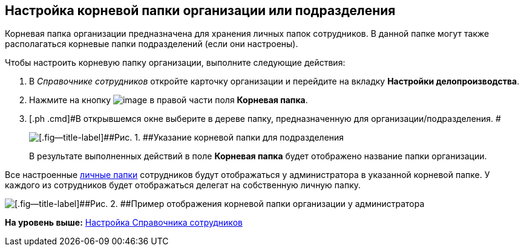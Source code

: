 [[ariaid-title1]]
== Настройка корневой папки организации или подразделения

Корневая папка организации предназначена для хранения личных папок сотрудников. В данной папке могут также располагаться корневые папки подразделений (если они настроены).

Чтобы настроить корневую папку организации, выполните следующие действия:

[[task_tfd_dbq_mk__steps_bxl_3bq_mk]]
. [.ph .cmd]#В [.dfn .term]_Справочнике сотрудников_ откройте карточку организации и перейдите на вкладку [.keyword]*Настройки делопроизводства*.#
. [.ph .cmd]#Нажмите на кнопку image:img/Buttons/treedots.png[image] в правой части поля [.keyword]*Корневая папка*.#
. [.ph .cmd]#В открывшемся окне выберите в дереве папку, предназначенную для организации/подразделения. #
+
image::img/emp_root_folder_set.png[[.fig--title-label]##Рис. 1. ##Указание корневой папки для подразделения]
+
В результате выполненных действий в поле [.keyword]*Корневая папка* будет отображено название папки организации.

Все настроенные xref:task_Set_personal_emp_folder.adoc[личные папки] сотрудников будут отображаться у администратора в указанной корневой папке. У каждого из сотрудников будет отображаться делегат на собственную личную папку.

image::img/tree_root_org_folder.png[[.fig--title-label]##Рис. 2. ##Пример отображения корневой папки организации у администратора]

*На уровень выше:* xref:../topics/EmployeeGuide.adoc[Настройка Справочника сотрудников]
